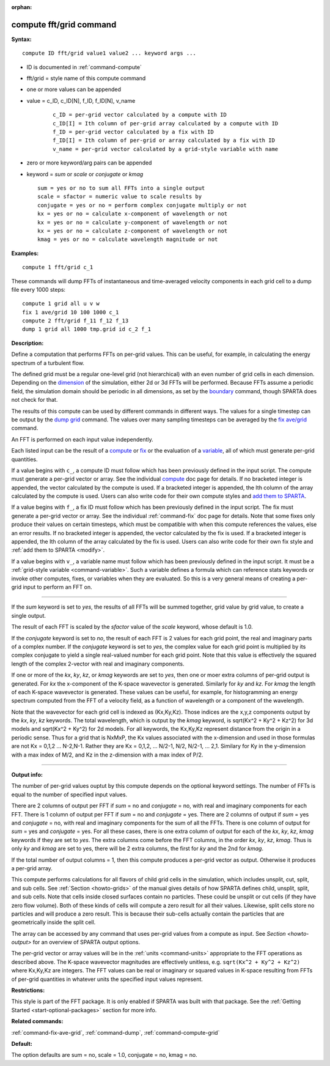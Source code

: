 :orphan: 

.. _command-compute-fft-grid:

########################
compute fft/grid command
########################

**Syntax:**

::

   compute ID fft/grid value1 value2 ... keyword args ... 

- ID is documented in :ref:`command-compute`
- fft/grid = style name of this compute command
- one or more values can be appended
- value = c_ID, c_ID[N], f_ID, f_ID[N], v_name

   ::

        c_ID = per-grid vector calculated by a compute with ID
        c_ID[I] = Ith column of per-grid array calculated by a compute with ID
        f_ID = per-grid vector calculated by a fix with ID
        f_ID[I] = Ith column of per-grid or array calculated by a fix with ID
        v_name = per-grid vector calculated by a grid-style variable with name 

-  zero or more keyword/arg pairs can be appended
-  keyword = *sum* or *scale* or *conjugate* or *kmag*

   ::

        sum = yes or no to sum all FFTs into a single output
        scale = sfactor = numeric value to scale results by
        conjugate = yes or no = perform complex conjugate multiply or not
        kx = yes or no = calculate x-component of wavelength or not
        kx = yes or no = calculate y-component of wavelength or not
        kx = yes or no = calculate z-component of wavelength or not
        kmag = yes or no = calculate wavelength magnitude or not 

**Examples:**

::

   compute 1 fft/grid c_1 

These commands will dump FFTs of instantaneous and time-averaged
velocity components in each grid cell to a dump file every 1000 steps:

::

   compute 1 grid all u v w
   fix 1 ave/grid 10 100 1000 c_1
   compute 2 fft/grid f_11 f_12 f_13
   dump 1 grid all 1000 tmp.grid id c_2 f_1 

**Description:**

Define a computation that performs FFTs on per-grid values. This can be
useful, for example, in calculating the energy spectrum of a turbulent
flow.

The defined grid must be a regular one-level grid (not hierarchical)
with an even number of grid cells in each dimension. Depending on the
`dimension <dimension.html>`__ of the simulation, either 2d or 3d FFTs
will be performed. Because FFTs assume a periodic field, the simulation
domain should be periodic in all dimensions, as set by the
`boundary <boundary.html>`__ command, though SPARTA does not check for
that.

The results of this compute can be used by different commands in
different ways. The values for a single timestep can be output by the
`dump grid <dump.html>`__ command. The values over many sampling
timesteps can be averaged by the `fix ave/grid <fix_ave_grid.html>`__
command.

An FFT is performed on each input value independently.

Each listed input can be the result of a `compute <compute.html>`__ or
`fix <fix.html>`__ or the evaluation of a `variable <variable.html>`__,
all of which must generate per-grid quantities.

If a value begins with ``c_``, a compute ID must follow which has been
previously defined in the input script. The compute must generate a
per-grid vector or array. See the individual `compute <compute.html>`__
doc page for details. If no bracketed integer is appended, the vector
calculated by the compute is used. If a bracketed integer is appended,
the Ith column of the array calculated by the compute is used. Users can
also write code for their own compute styles and `add them to
SPARTA <Section_modify.html>`__.

If a value begins with ``f_``, a fix ID must follow which has been
previously defined in the input script. The fix must generate a per-grid
vector or array. See the individual :ref:`command-fix` doc page for
details. Note that some fixes only produce their values on certain
timesteps, which must be compatible with when this compute references
the values, else an error results. If no bracketed integer is appended,
the vector calculated by the fix is used. If a bracketed integer is
appended, the Ith column of the array calculated by the fix is used.
Users can also write code for their own fix style and :ref:`add them to
SPARTA <modify>`.

If a value begins with ``v_``, a variable name must follow which has been
previously defined in the input script. It must be a :ref:`grid-style
variable <command-variable>`. Such a variable defines a formula which can
reference stats keywords or invoke other computes, fixes, or variables
when they are evaluated. So this is a very general means of creating a
per-grid input to perform an FFT on.

--------------

If the *sum* keyword is set to *yes*, the results of all FFTs will be
summed together, grid value by grid value, to create a single output.

The result of each FFT is scaled by the *sfactor* value of the *scale*
keyword, whose default is 1.0.

If the *conjugate* keyword is set to *no*, the result of each FFT is 2
values for each grid point, the real and imaginary parts of a complex
number. If the *conjugate* keyword is set to *yes*, the complex value
for each grid point is multiplied by its complex conjugate to yield a
single real-valued number for each grid point. Note that this value is
effectively the squared length of the complex 2-vector with real and
imaginary components.

If one or more of the *kx*, *ky*, *kz*, or *kmag* keywords are set to
*yes*, then one or moer extra columns of per-grid output is generated.
For *kx* the x-component of the K-space wavevector is generated.
Similarly for *ky* and *kz*. For *kmag* the length of each K-space
wavevector is generated. These values can be useful, for example, for
histogramming an energy spectrum computed from the FFT of a velocity
field, as a function of wavelength or a component of the wavelength.

Note that the wavevector for each grid cell is indexed as (Kx,Ky,Kz).
Those indices are the x,y,z components output by the *kx*, *ky*, *kz*
keywords. The total wavelength, which is output by the *kmag* keyword,
is sqrt(Kx^2 + Ky^2 + Kz^2) for 3d models and sqrt(Kx^2 + Ky^2) for 2d
models. For all keywords, the Kx,Ky,Kz represent distance from the
origin in a periodic sense. Thus for a grid that is NxMxP, the Kx values
associated with the x-dimension and used in those formulas are not Kx =
0,1,2 ... N-2,N-1. Rather they are Kx = 0,1,2, ... N/2-1, N/2, N/2-1,
... 2,1. Similary for Ky in the y-dimension with a max index of M/2, and
Kz in the z-dimension with a max index of P/2.

--------------

**Output info:**

The number of per-grid values ouptut by this compute depends on the
optional keyword settings. The number of FFTs is equal to the number of
specified input values.

There are 2 columns of output per FFT if *sum* = no and *conjugate* =
no, with real and imaginary components for each FFT. There is 1 column
of output per FFT if *sum* = no and *conjugate* = yes. There are 2
columns of output if *sum* = yes and *conjugate* = no, with real and
imaginary components for the sum of all the FFTs. There is one column of
output for *sum* = yes and *conjugate* = yes. For all these cases, there
is one extra column of output for each of the *kx*, *ky*, *kz*, *kmag*
keywords if they are set to *yes*. The extra columns come before the FFT
columns, in the order *kx*, *ky*, *kz*, *kmag*. Thus is only *ky* and
*kmag* are set to yes, there will be 2 extra columns, the first for *ky*
and the 2nd for *kmag*.

If the total number of output columns = 1, then this compute produces a
per-grid vector as output. Otherwise it produces a per-grid array.

This compute performs calculations for all flavors of child grid cells
in the simulation, which includes unsplit, cut, split, and sub cells.
See :ref:`Section <howto-grids>` of the manual gives details of how
SPARTA defines child, unsplit, split, and sub cells. Note that cells
inside closed surfaces contain no particles. These could be unsplit or
cut cells (if they have zero flow volume). Both of these kinds of
cells will compute a zero result for all their values.  Likewise,
split cells store no particles and will produce a zero result.  This
is because their sub-cells actually contain the particles that are
geometrically inside the split cell.

The array can be accessed by any command that uses per-grid values
from a compute as input. See `Section <howto-output>` for an overview
of SPARTA output options.

The per-grid vector or array values will be in the :ref:`units
<command-units>` appropriate to the FFT operations as described
above. The K-space wavevector magnitudes are effectively unitless,
e.g.  ``sqrt(Kx^2 + Ky^2 + Kz^2)`` where Kx,Ky,Kz are integers. The FFT
values can be real or imaginary or squared values in K-space resulting
from FFTs of per-grid quantities in whatever units the specified input
values represent.

**Restrictions:**

This style is part of the FFT package. It is only enabled if SPARTA
was built with that package. See the :ref:`Getting Started
<start-optional-packages>` section for more info.

**Related commands:**

:ref:`command-fix-ave-grid`, :ref:`command-dump`,
:ref:`command-compute-grid`

**Default:**

The option defaults are sum = no, scale = 1.0, conjugate = no, kmag = no.
